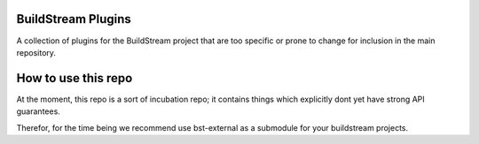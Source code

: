 BuildStream Plugins
===========
A collection of plugins for the BuildStream project that are too
specific or prone to change for inclusion in the main repository.

How to use this repo
===========
At the moment, this repo is a sort of incubation repo; it contains things
which explicitly dont yet have strong API guarantees.

Therefor, for the time being we recommend use bst-external as a submodule
for your buildstream projects.
